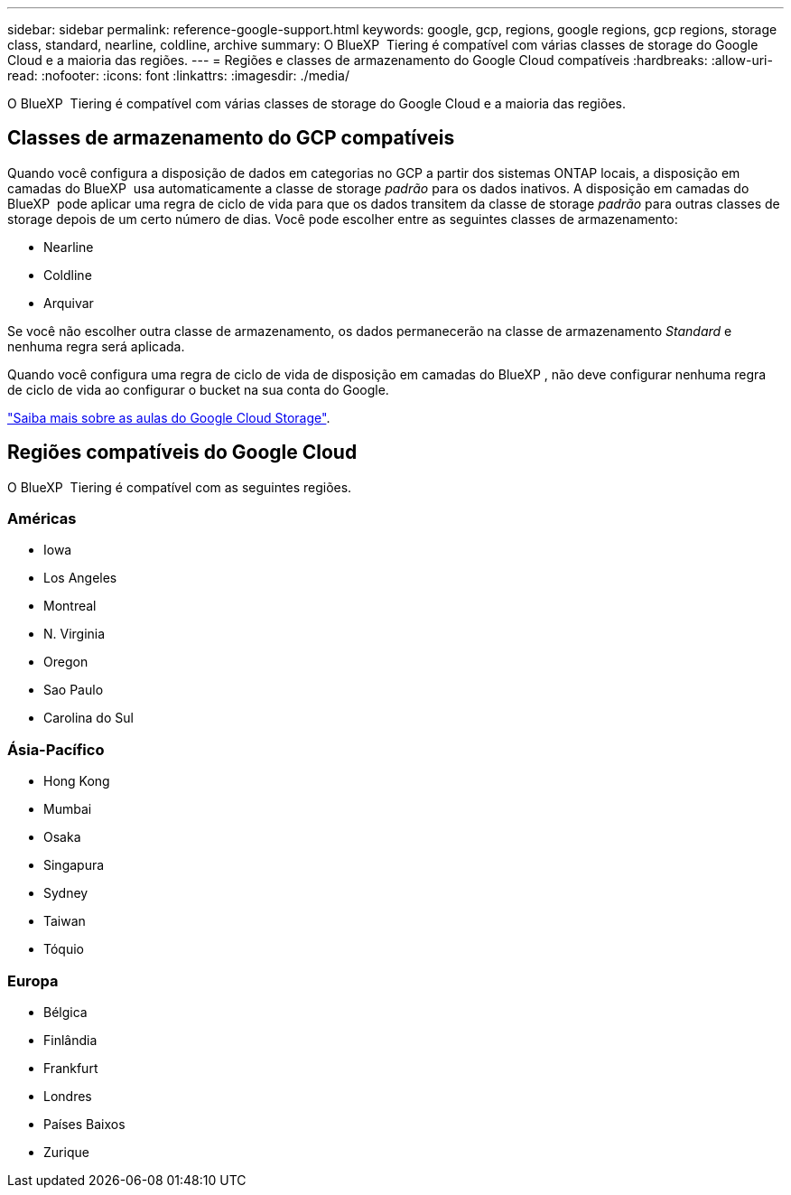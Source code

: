 ---
sidebar: sidebar 
permalink: reference-google-support.html 
keywords: google, gcp, regions, google regions, gcp regions, storage class, standard, nearline, coldline, archive 
summary: O BlueXP  Tiering é compatível com várias classes de storage do Google Cloud e a maioria das regiões. 
---
= Regiões e classes de armazenamento do Google Cloud compatíveis
:hardbreaks:
:allow-uri-read: 
:nofooter: 
:icons: font
:linkattrs: 
:imagesdir: ./media/


[role="lead"]
O BlueXP  Tiering é compatível com várias classes de storage do Google Cloud e a maioria das regiões.



== Classes de armazenamento do GCP compatíveis

Quando você configura a disposição de dados em categorias no GCP a partir dos sistemas ONTAP locais, a disposição em camadas do BlueXP  usa automaticamente a classe de storage _padrão_ para os dados inativos. A disposição em camadas do BlueXP  pode aplicar uma regra de ciclo de vida para que os dados transitem da classe de storage _padrão_ para outras classes de storage depois de um certo número de dias. Você pode escolher entre as seguintes classes de armazenamento:

* Nearline
* Coldline
* Arquivar


Se você não escolher outra classe de armazenamento, os dados permanecerão na classe de armazenamento _Standard_ e nenhuma regra será aplicada.

Quando você configura uma regra de ciclo de vida de disposição em camadas do BlueXP , não deve configurar nenhuma regra de ciclo de vida ao configurar o bucket na sua conta do Google.

https://cloud.google.com/storage/docs/storage-classes["Saiba mais sobre as aulas do Google Cloud Storage"^].



== Regiões compatíveis do Google Cloud

O BlueXP  Tiering é compatível com as seguintes regiões.



=== Américas

* Iowa
* Los Angeles
* Montreal
* N. Virginia
* Oregon
* Sao Paulo
* Carolina do Sul




=== Ásia-Pacífico

* Hong Kong
* Mumbai
* Osaka
* Singapura
* Sydney
* Taiwan
* Tóquio




=== Europa

* Bélgica
* Finlândia
* Frankfurt
* Londres
* Países Baixos
* Zurique

